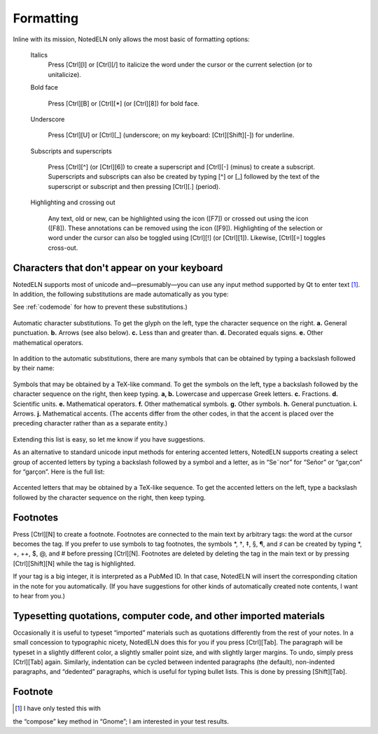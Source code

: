 Formatting
==================

Inline with its mission, NotedELN only allows the most basic of
formatting options:

  Italics
    Press [Ctrl][I] or [Ctrl][/] to italicize the word under the cursor
    or the current selection (or to unitalicize).
  
  Bold face
  
    Press [Ctrl][B] or [Ctrl][\*] (or [Ctrl][8]) for bold face.
  
  Underscore
  
    Press [Ctrl][U] or [Ctrl][_] (underscore; on my keyboard:
    [Ctrl][Shift][-]) for underline.
  
  Subscripts and superscripts
  
    Press [Ctrl][^] (or [Ctrl][6]) to create a superscript and
    [Ctrl][-] (minus) to create a subscript. Superscripts and
    subscripts can also be created by typing [^] or [_] followed by
    the text of the superscript or subscript and then pressing
    [Ctrl][.] (period).

  Highlighting and crossing out

    Any text, old or new, can be highlighted using the |highlight|
    icon ([F7]) or crossed out using the |strikeout| icon
    ([F8]). These annotations can be removed using the |plain| icon
    ([F9]). Highlighting of the selection or word under the cursor can
    also be toggled using [Ctrl][!] (or [Ctrl][1]). Likewise,
    [Ctrl][=] toggles cross-out.


.. |highlight| image:: highlight.png
              :height: 3ex
              :class: no-scaled-link

.. |strikeout| image:: strikeout.png
              :height: 3ex
              :class: no-scaled-link
                      
.. |plain| image:: plain.png
              :height: 3ex
              :class: no-scaled-link

Characters that don't appear on your keyboard
---------------------------------------------

NotedELN supports most of unicode and—presumably—you can use any input
method supported by Qt to enter text [#f1]_. In addition, the
following substitutions are made automatically as you type:


See :ref:`codemode` for how to prevent these substitutions.)

.. figure:: digraphs.svg
   :width: 700px
   :align: center

   Automatic character substitutions. To get the glyph on the left,
   type the character sequence on the right. **a.** General
   punctuation. **b.** Arrows (see also below). **c.** Less than and
   greater than. **d.** Decorated equals signs. **e.** Other
   mathematical operators.

In addition to the automatic substitutions, there are many symbols
that can be obtained by typing a backslash followed by their name:

.. figure:: texcodes.svg
   :width: 700px
   :align: center

   Symbols that may be obtained by a TeX-like command. To get the
   symbols on the left, type a backslash followed by the character
   sequence on the right, then keep typing. **a, b.** Lowercase and
   uppercase Greek letters. **c.** Fractions. **d.** Scientific
   units. **e.** Mathematical operators. **f.** Other mathematical
   symbols. **g.** Other symbols. **h.** General punctuation. **i.**
   Arrows. **j.** Mathematical accents. (The accents differ from the
   other codes, in that the accent is placed over the preceding
   character rather than as a separate entity.)

Extending this list is easy, so let me know if you have suggestions.

As an alternative to standard unicode input methods for entering
accented letters, NotedELN supports creating a select group of
accented letters by typing a backslash followed by a symbol and a
letter, as in “Se\˜nor” for “Señor” or “gar\,con” for
“garçon”. Here is the full list:

.. figure:: accents.svg
   :width: 700px
   :align: center

   Accented letters that may be obtained by a TeX-like
   sequence. To get the accented letters on the left, type a backslash
   followed by the character sequence on the right, then keep typing.

Footnotes
---------

Press [Ctrl][N] to create a footnote. Footnotes are connected to the
main text by arbitrary tags: the word at the cursor becomes the
tag. If you prefer to use symbols to tag footnotes, the symbols *, †,
‡, §, ¶, and ♯ can be created by typing *, +, ++, $, @, and # before
pressing [Ctrl][N]. Footnotes are deleted by deleting the tag in the
main text or by pressing [Ctrl][Shift][N] while the tag is
highlighted.

If your tag is a big integer, it is interpreted as a PubMed ID. In
that case, NotedELN will insert the corresponding citation in the note
for you automatically. (If you have suggestions for other kinds of
automatically created note contents, I want to hear from you.)



Typesetting quotations, computer code, and other imported materials
----------------------------------------------------------------------

Occasionally it is useful to typeset “imported” materials such as
quotations differently from the rest of your notes. In a small
concession to typographic nicety, NotedELN does this for you if you
press [Ctrl][Tab]. The paragraph will be typeset in a slightly
different color, a slightly smaller point size, and with slightly
larger margins. To undo, simply press [Ctrl][Tab] again. Similarly,
indentation can be cycled between indented paragraphs (the default),
non-indented paragraphs, and “dedented” paragraphs, which is useful
for typing bullet lists. This is done by pressing [Shift][Tab].


Footnote
----------

.. [#f1] I have only tested this with
the “compose” key method in “Gnome”; I am interested in your test
results.   

